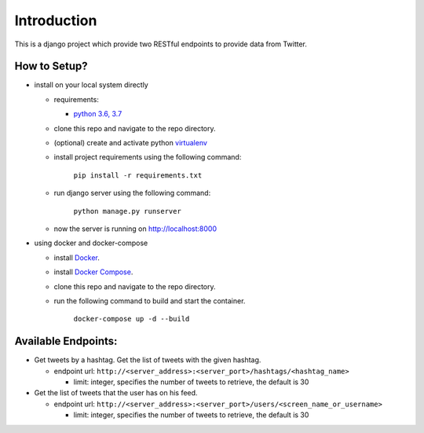 Introduction
=============

.. image:: https://travis-ci.org/hishamkaram/twitter_task.svg?branch=master
   :target: https://travis-ci.org/hishamkaram/twitter_task
   :alt: Build Status


.. image:: https://coveralls.io/repos/github/hishamkaram/twitter_task/badge.svg?branch=master
   :target: https://coveralls.io/github/hishamkaram/twitter_task?branch=master
   :alt: Coverage Status

This is a django project which provide two RESTful endpoints to provide data from Twitter.

How to Setup?
-------------


* 
  install on your local system directly


  * requirements:

    * `python 3.6, 3.7 <https://www.python.org/downloads/>`_

  * clone this repo and navigate to the repo directory.
  * (optional) create and activate python `virtualenv <https://virtualenv.pypa.io/en/latest/>`_
  * 
    install project requirements using the following command:

      ``pip install -r requirements.txt``

  * 
    run django server using the following command:

      ``python manage.py runserver``

  * now the server is running on http://localhost:8000

* 
  using docker and docker-compose 


  * install `Docker <https://docs.docker.com/install/>`_.
  * install `Docker Compose <https://docs.docker.com/compose/install/>`_.
  * clone this repo and navigate to the repo directory.
  * 
    run the following command to build and start the container.

      ``docker-compose up -d --build``

Available Endpoints:
--------------------


* Get tweets by a hashtag. Get the list of tweets with the given hashtag.

  * endpoint url: ``http://<server_address>:<server_port>/hashtags/<hashtag_name>``

    * limit: integer, specifies the number of tweets to retrieve, the default is 30

* Get the list of tweets that the user has on his feed.

  * endpoint url: ``http://<server_address>:<server_port>/users/<screen_name_or_username>``

    * limit: integer, specifies the number of tweets to retrieve, the default is 30

